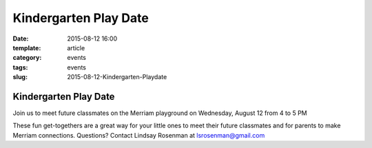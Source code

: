 Kindergarten Play Date
######################

:date: 2015-08-12 16:00
:template: article
:category: events 
:tags: events
:slug: 2015-08-12-Kindergarten-Playdate

Kindergarten Play Date
----------------------

Join us to meet future classmates on the Merriam playground on Wednesday, August 12 from 4 to 5 PM

These fun get-togethers are a great way for your little ones to meet their future classmates and for parents to make Merriam connections. Questions? Contact Lindsay Rosenman at lsrosenman@gmail.com


